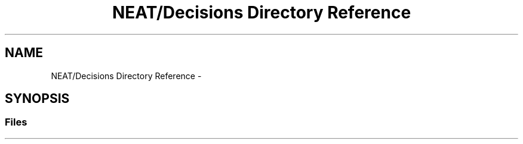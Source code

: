 .TH "NEAT/Decisions Directory Reference" 3 "Wed Apr 6 2016" "NEAT_PyGenetics" \" -*- nroff -*-
.ad l
.nh
.SH NAME
NEAT/Decisions Directory Reference \- 
.SH SYNOPSIS
.br
.PP
.SS "Files"

.in +1c
.in -1c
